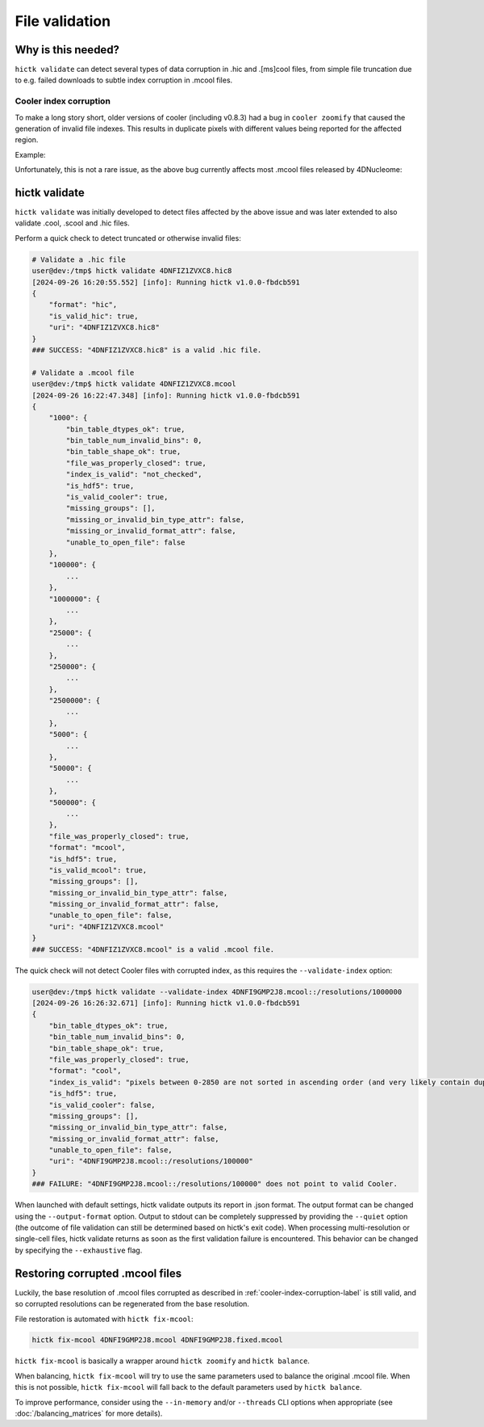 ..
   Copyright (C) 2023 Roberto Rossini <roberros@uio.no>
   SPDX-License-Identifier: MIT

File validation
###############

Why is this needed?
-------------------

``hictk validate`` can detect several types of data corruption in .hic and .[ms]cool files, from simple file truncation due to e.g. failed downloads to subtle index corruption in .mcool files.

.. _cooler-index-corruption-label:

Cooler index corruption
^^^^^^^^^^^^^^^^^^^^^^^

To make a long story short, older versions of cooler (including v0.8.3) had a bug in ``cooler zoomify`` that caused the generation of invalid file indexes. This results in duplicate pixels with different values being reported for the affected region.

Example:

.. csv-table:: Output of cooler dump for corrupted file `4DNFI9GMP2J8.mcool <https://data.4dnucleome.org/files-processed/4DNFI9GMP2J8/>`_
  :file: ./assets/corrupted_mcool_example.tsv
  :header-rows: 1
  :delim: tab

Unfortunately, this is not a rare issue, as the above bug currently affects most .mcool files released by 4DNucleome:

.. only:: not latex

  .. image:: assets/4dnucleome_bug_notice.avif

.. only:: latex

  .. image:: assets/4dnucleome_bug_notice.pdf

hictk validate
--------------

``hictk validate`` was initially developed to detect files affected by the above issue and was later extended to also validate .cool, .scool and .hic files.

Perform a quick check to detect truncated or otherwise invalid files:

.. code-block:: console

  # Validate a .hic file
  user@dev:/tmp$ hictk validate 4DNFIZ1ZVXC8.hic8
  [2024-09-26 16:20:55.552] [info]: Running hictk v1.0.0-fbdcb591
  {
      "format": "hic",
      "is_valid_hic": true,
      "uri": "4DNFIZ1ZVXC8.hic8"
  }
  ### SUCCESS: "4DNFIZ1ZVXC8.hic8" is a valid .hic file.

  # Validate a .mcool file
  user@dev:/tmp$ hictk validate 4DNFIZ1ZVXC8.mcool
  [2024-09-26 16:22:47.348] [info]: Running hictk v1.0.0-fbdcb591
  {
      "1000": {
          "bin_table_dtypes_ok": true,
          "bin_table_num_invalid_bins": 0,
          "bin_table_shape_ok": true,
          "file_was_properly_closed": true,
          "index_is_valid": "not_checked",
          "is_hdf5": true,
          "is_valid_cooler": true,
          "missing_groups": [],
          "missing_or_invalid_bin_type_attr": false,
          "missing_or_invalid_format_attr": false,
          "unable_to_open_file": false
      },
      "100000": {
          ...
      },
      "1000000": {
          ...
      },
      "25000": {
          ...
      },
      "250000": {
          ...
      },
      "2500000": {
          ...
      },
      "5000": {
          ...
      },
      "50000": {
          ...
      },
      "500000": {
          ...
      },
      "file_was_properly_closed": true,
      "format": "mcool",
      "is_hdf5": true,
      "is_valid_mcool": true,
      "missing_groups": [],
      "missing_or_invalid_bin_type_attr": false,
      "missing_or_invalid_format_attr": false,
      "unable_to_open_file": false,
      "uri": "4DNFIZ1ZVXC8.mcool"
  }
  ### SUCCESS: "4DNFIZ1ZVXC8.mcool" is a valid .mcool file.

The quick check will not detect Cooler files with corrupted index, as this requires the ``--validate-index`` option:

.. code-block:: console

  user@dev:/tmp$ hictk validate --validate-index 4DNFI9GMP2J8.mcool::/resolutions/1000000
  [2024-09-26 16:26:32.671] [info]: Running hictk v1.0.0-fbdcb591
  {
      "bin_table_dtypes_ok": true,
      "bin_table_num_invalid_bins": 0,
      "bin_table_shape_ok": true,
      "file_was_properly_closed": true,
      "format": "cool",
      "index_is_valid": "pixels between 0-2850 are not sorted in ascending order (and very likely contain duplicate entries)",
      "is_hdf5": true,
      "is_valid_cooler": false,
      "missing_groups": [],
      "missing_or_invalid_bin_type_attr": false,
      "missing_or_invalid_format_attr": false,
      "unable_to_open_file": false,
      "uri": "4DNFI9GMP2J8.mcool::/resolutions/100000"
  }
  ### FAILURE: "4DNFI9GMP2J8.mcool::/resolutions/100000" does not point to valid Cooler.

When launched with default settings, hictk validate outputs its report in .json format. The output format can be changed using the ``--output-format`` option.
Output to stdout can be completely suppressed by providing the ``--quiet`` option (the outcome of file validation can still be determined based on hictk's exit code).
When processing multi-resolution or single-cell files, hictk validate returns as soon as the first validation failure is encountered. This behavior can be changed by specifying the ``--exhaustive`` flag.

Restoring corrupted .mcool files
--------------------------------

Luckily, the base resolution of .mcool files corrupted as described in :ref:`cooler-index-corruption-label` is still valid, and so corrupted resolutions can be regenerated from the base resolution.

File restoration is automated with ``hictk fix-mcool``:

.. code-block:: sh

  hictk fix-mcool 4DNFI9GMP2J8.mcool 4DNFI9GMP2J8.fixed.mcool

``hictk fix-mcool`` is basically a wrapper around ``hictk zoomify`` and ``hictk balance``.

When balancing, ``hictk fix-mcool`` will try to use the same parameters used to balance the original .mcool file. When this is not possible, ``hictk fix-mcool`` will fall back to the default parameters used by ``hictk balance``.

To improve performance, consider using the ``--in-memory`` and/or ``--threads`` CLI options when appropriate (see :doc:`/balancing_matrices` for more details).
